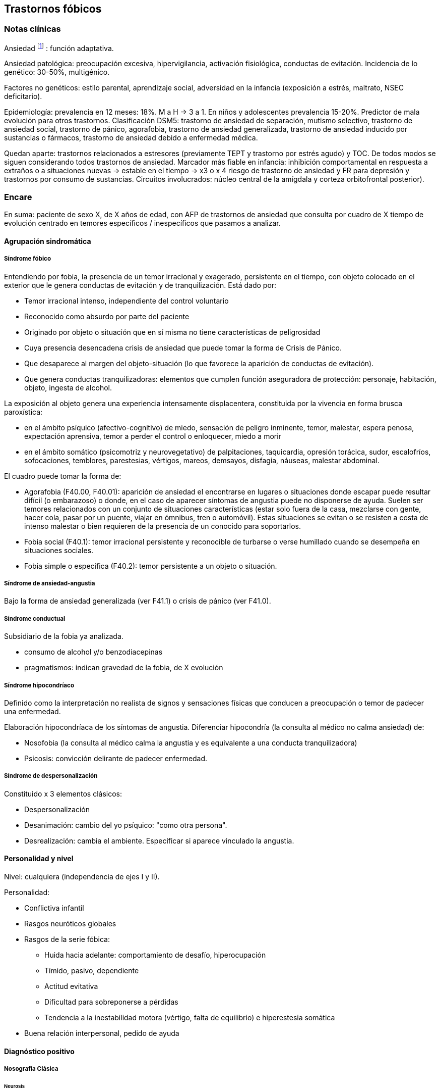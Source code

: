 == Trastornos fóbicos

=== Notas clínicas

Ansiedad footnote:[Kalin, Ned H. "Novel insights into pathological anxiety and anxiety-related disorders." American Journal of Psychiatry 177.3 (2020): 187-189.] : función adaptativa.

Ansiedad patológica: preocupación excesiva, hipervigilancia, activación fisiológica, conductas de evitación. Incidencia de lo genético: 30-50%, multigénico.

Factores no genéticos: estilo parental, aprendizaje social, adversidad en la infancia (exposición a estrés, maltrato, NSEC deficitario).

Epidemiología: prevalencia en 12 meses: 18%. M a H -> 3 a 1. En niños y adolescentes prevalencia 15-20%. Predictor de mala evolución para otros trastornos. Clasificación DSM5: trastorno de ansiedad de separación, mutismo selectivo, trastorno de ansiedad social, trastorno de pánico, agorafobia, trastorno de ansiedad generalizada, trastorno de ansiedad inducido por sustancias o fármacos, trastorno de ansiedad debido a enfermedad médica.

Quedan aparte: trastornos relacionados a estresores (previamente TEPT y trastorno por estrés agudo) y TOC. De todos modos se siguen considerando todos trastornos de ansiedad. Marcador más fiable en infancia: inhibición comportamental en respuesta a extraños o a situaciones nuevas -> estable en el tiempo -> x3 o x 4 riesgo de trastorno de ansiedad y FR para depresión y trastornos por consumo de sustancias. Circuitos involucrados: núcleo central de la amígdala y corteza orbitofrontal posterior).

=== Encare

En suma: paciente de sexo X, de X años de edad, con AFP de trastornos de ansiedad que consulta por cuadro de X tiempo de evolución centrado en temores específicos / inespecíficos que pasamos a analizar.

==== Agrupación sindromática

===== Síndrome fóbico

Entendiendo por fobia, la presencia de un temor irracional y exagerado, persistente en el tiempo, con objeto colocado en el exterior que le genera conductas de evitación y de tranquilización. Está dado por:

* Temor irracional intenso, independiente del control voluntario
* Reconocido como absurdo por parte del paciente
* Originado por objeto o situación que en sí misma no tiene características de peligrosidad
* Cuya presencia desencadena crisis de ansiedad que puede tomar la forma de Crisis de Pánico.
* Que desaparece al margen del objeto-situación (lo que favorece la aparición de conductas de evitación).
* Que genera conductas tranquilizadoras: elementos que cumplen función aseguradora de protección: personaje, habitación, objeto, ingesta de alcohol.

La exposición al objeto genera una experiencia intensamente displacentera, constituida por la vivencia en forma brusca paroxística:

* en el ámbito psíquico (afectivo-cognitivo) de miedo, sensación de peligro inminente, temor, malestar, espera penosa, expectación aprensiva, temor a perder el control o enloquecer, miedo a morir
* en el ámbito somático (psicomotriz y neurovegetativo) de palpitaciones, taquicardia, opresión torácica, sudor, escalofríos, sofocaciones, temblores, parestesias, vértigos, mareos, demsayos, disfagia, náuseas, malestar abdominal.

El cuadro puede tomar la forma de:

* Agorafobia (F40.00, F40.01): aparición de ansiedad el encontrarse en lugares o situaciones donde escapar puede resultar difícil (o embarazoso) o donde, en el caso de aparecer síntomas de angustia puede no disponerse de ayuda. Suelen ser temores relacionados con un conjunto de situaciones características (estar solo fuera de la casa, mezclarse con gente, hacer cola, pasar por un puente, viajar en ómnibus, tren o automóvil). Estas situaciones se evitan o se resisten a costa de intenso malestar o bien requieren de la presencia de un conocido para soportarlos.
* Fobia social (F40.1): temor irracional persistente y reconocible de turbarse o verse humillado cuando se desempeña en situaciones sociales.
* Fobia simple o específica (F40.2): temor persistente a un objeto o situación.

===== Síndrome de ansiedad-angustia

Bajo la forma de ansiedad generalizada (ver F41.1) o crisis de pánico (ver F41.0).

===== Síndrome conductual

Subsidiario de la fobia ya analizada.

* consumo de alcohol y/o benzodiacepinas
* pragmatismos: indican gravedad de la fobia, de X evolución

===== Síndrome hipocondríaco

Definido como la interpretación no realista de signos y sensaciones físicas que conducen a preocupación o temor de padecer una enfermedad.

Elaboración hipocondríaca de los síntomas de angustia. Diferenciar hipocondría (la consulta al médico no calma ansiedad) de:

* Nosofobia (la consulta al médico calma la angustia y es equivalente a una conducta tranquilizadora)
* Psicosis: convicción delirante de padecer enfermedad.

===== Síndrome de despersonalización

Constituido x 3 elementos clásicos:

* Despersonalización
* Desanimación: cambio del yo psíquico: "como otra persona".
* Desrealización: cambia el ambiente. Especificar si aparece vinculado la angustia.

==== Personalidad y nivel

Nivel: cualquiera (independencia de ejes I y II).

Personalidad:

* Conflictiva infantil
* Rasgos neuróticos globales
* Rasgos de la serie fóbica:
** Huida hacia adelante: comportamiento de desafío, hiperocupación
** Tímido, pasivo, dependiente
** Actitud evitativa
** Dificultad para sobreponerse a pérdidas
** Tendencia a la inestabilidad motora (vértigo, falta de equilibrio) e hiperestesia somática
* Buena relación interpersonal, pedido de ayuda

==== Diagnóstico positivo

===== Nosografía Clásica

====== Neurosis

Fragmentos: Neurosis.

====== Neurosis fóbica

Por el síndrome fóbico que centra el cuadro con su tríada característica de: fobia + evitación + tranquilización, hacemos diagnóstico de neurosis fóbica para la nosografía clásica a forma clínica (Agorafobia, social, simple).

====== Gravedad

Leve-moderada-grave- incapacitante.

====== Descompensada

Por:

* Síndrome de ansiedad angustia
* Depresión (disfórica)
* Exacerbación de síntomas

===== DSM IV - CIE-10

====== F40.0: Agorafobia (sin historia de trastorno de angustia)

Requiere:

A. Agorafobia
B. sin criterios de trastorno de angustia +
C. descartar sustancias o enfermedad médica +
D. si hay enfermedad médica, el temor es claramente excesivo en comparación con el habitualmente asociado a enfermedad médica.

====== F40.1: Fobia social

Requiere:

A. temor acusado y persistente por una o más situaciones sociales o actuaciones en público en las que el sujeto se ve expuesto a personas que no pertenecen al ámbito familiar o a la posible evaluación por parte de los demás. Teme actuar de un modo que resulte humillante o embarazoso +
B. la exposición provoca respuesta de ansiedad (con o sin crisis de pánico) +
C. reconoce que el temor es excesivo o irracional +
D. evitación (o las soporta con malestar intenso) +
E. interferencia con desempeño +
F. más de 6 meses en menores de 18 años +
G. descartar sustancias, enfermedad médica y otros trastornos mentales +
H. si hay otro diagnóstico, la fobia no se relaciona con estos procesos (por ejemplo, el miedo no es debido a tartamudez o a exhibición de conductas vinculadas a un trastorno de la alimentación)

Especificadores: generalizada: si los temores hacen referencia a la mayoría de las situaciones sociales.

====== F40.2: Fobia específica

Requiere:

* A. temor acusado y persistente que es excesivo e irracional, desencadenado por la presencia o anticipación de un objeto o situación
específicos (volar, precipicios, animales, inyecciones, sangre) +
* B. desencadenamiento de reacción de ansiedad (puede ser o no crisis de pánico) si se expone al estímulo +
* C. la persona reconoce que el miedo es excesivo o irracional +
* D. conductas de evitación (o soportan las situaciones con un malestar acusado) +
* E. interferencia con desempeño +
* F. más de 6 meses en menores de 18 años +
* G. descartar otros trastornos mentales.

Especificadores: tipo (animal, ambiental, sangre-inyecciones-daño, situacional, otros)

==== Diagnósticos diferenciales

===== Nosografía clásica

* Neurosis de angustia: no existen conductas de evitación ni tranquilización. En la NF los elementos de AA son subsidiarios al síndrome fóbico que aparece descompensando. En la NA no existen mecanismos de defensa estructurados.
* Otras neurosis.
* Fobia sintomática de Trastorno de la Personalidad.
* Fobia sintomática de un trastorno psicótico: dismorfofobia, nosofobia, hipocondría delirante.
* Crisis de angustia: descartar origen orgánico:
** Hiperglicemia
** Feocromocitoma
** Prolapso de válvula mitral (comorbilidad)
** Hipertiroidismo
* Drogas: abstinencia (barbitúricos, benzodiacepinas), intoxicación (anfetaminas y similares)
* Si hay un S° depresivo: Trastorno afectivo primari

===== DSM / CIE-10

Los diagnósticos diferenciales son diferentes dado que estos sistemas clasificatorios permiten acumular diagnósticos en uno o más ejes. Los principales diagnósticos diferenciales son:

* Entre los diferentes trastornos de ansiedad:
** Agorafobia con/sin crisis de pánico:
** Fobia específica: x ej. evitación limitada a situaciones aisladas (ascensores).
** Fobia social: x ej. evita determinadas situaciones sociales por temor a ruborizarse.
** TOC: x ej. evita situaciones vinculadas a obsesión (evita suciedad si hay ideas obsesivas de contaminación.
** TEPT: evitación de estímulos relacionados con situación altamente estresante o traumática.
** Trastorno por ansiedad de separación: evitación de abandonar el hogar o la familia.
* Causas médicas
* Inducidos por sustancias
* Como diagnósticos adicionales (más que diferenciales) considerar Trastorno de la Personalidad del grupo C (sobre todo TP por Evitación).

==== Etiopatogenia y psicopatología

Se propone una gran heterogeneidad causal, aplicándose en general el modelo de estrés-diátesis.

===== Biológico

Algunos autores proponen un modelo vulnerabilidad-estrés, citando una predisposición constitucional en personas que nacen con un temperamento específico conocido como "inhibición conductual a lo desconocido", que ante factores de estrés constituirían una fobia.

Para el caso de la fobia específica y la fobia social, podría existir un componente genético (tiende a darse en la misma familia: 2/3 de los sujetos tienen al menos un familiar de primer grado con una fobia del mismo tipo). Para la fobia social hay mayor concordancia entre gemelos monocigóticos. Los familiares de primer grado de pacientes con fobia social tiene 3 veces más probabilidades de tenerlas que los familiares de personas sanas.

Para el caso de la fobia social, diversos autores postulan la existencia de alteraciones en sistemas de neurotransmisión (adrenérgico,
serotoninérgico y dopaminérgico), basado en la eficacia de fármacos como los antagonistas beta-adrenérgicos, los ISRS y los IMAO en este trastorno. Los pacientes con FS liberarían más adrenalina a nivel central y periférico que los no-fóbicos.

En la fobia social generalizada podría estar alterado el sistema dopaminérgico, esta afirmación se basa en:

* Eficacia de los IMAO y Bupropion (que afectan el sistema Dopa)
* Desarrollo de síntomas de ansiedad social luego del tratamiento con fármacos que bloquean la Dopamina
* Correlación existente entre rasgos de introversión y bajos niveles de Dopamina en el LCR
* Altas tasas de Fobia Social en pacientes con Enfermedad de Parkinson.
* Baja actividad dopaminérgica detectada en cepas de ratones "tímidos"
* Bajos niveles en LCR de ácido homovanílico en pacientes con T de Pánico y Fobia Social.
* En SPECTs aparece una disminución en la densidad de sitios de recaptación de Dopamina a nivel del estriado.

Neuroimagen: los estudios sugieren la presencia de circuitos neurales específicos involucrados en la Fobia Social (cíngulo anterior, cortex prefrontal dorsolateral, cerebelo, cortex orbitofrontal).

===== Psicológico

====== Psicoanálisis

Para Freud la ansiedad es una señal del Yo que se pone en marcha cuando algún impulso inconsciente prohibido está luchando para expresarse en forma consciente, lo que lleva al Yo al uso de mecanismos de defensa auxiliares:

* Represión: mecanismo destinado a mantener la pulsión fuera de la representación consciente. Este mecanismo fracasa por lo cual la conflictiva rechazada irrumpe en la conciencia debiendo recurrir el yo a defensas auxiliares para combatir la angustia que provocan las pulsiones genitales edípicas incestuosas * Desplazamiento: separa el afecto de la representación prohibida y lo desplaza a una situación u objeto en el exterior, aparentemente neutro, pero en conexión asociativa con la fuente del conflicto (simbolización como mecanismo de defensa).
* Evitación como mecanismo adicional de defensa. El objeto sobre el que se desplaza la angustia puede ser evitado.

La reactivación del conflicto sobrepasa los mecanismos de defensa ya estructurados y se manifiesta como angustia. Se trata de una regresión y fijación a etapa edípica del desarrollo psicosexual, vinculado a intensa angustia de castración (el impulso sexual continuaría teniendo una marcada connotación incestuosa en el adulto por lo que la activación sexual tiende a transformarse en ansiedad que de forma característica es un miedo a la castración).

Teorías más recientes también proponen la existencia de otras angustias: de separación (Agorafobia), ansiedad del Superyo (vergüenza vinculada a la eritrofobia).

Dentro del modelo psicoanalítico se destaca la existencia de actitudes contra-fóbicas, patrón conductual que representa una negación (del temor ante el objeto). La persona busca y se enfrenta a situaciones de peligro. Podría estar implicado el mecanismo de defensa de "identificación con el agresor".

===== Teoría Cognitivo-comportamental

El modelo teórico del aprendizaje (Watson) vincula la fobia y la evitación consiguiente al modelo estímulo-respuesta pavloviano tradicional de los reflejos condicionados, donde un estímulo originalmente neutro se transforma en condicionado para producir ansiedad al presentarse apareado a un estímulo amenazante. Si bien el condicionamiento clásico puede explicar el origen de la fobia, no explica el mantenimiento, para lo cual se postula la intervención del condicionamiento operante: el patrón de evitación se muestra eficaz para reducir la ansiedad por lo que se refuerza el mantenimiento de la fobia.

Otro mecanismo de aprendizaje que podría estar implicado es el moldeamiento (por observación de reacciones de un tercero).

===== Social

Estrés psicosocial en el curso de vida, en especial: muerte de un progenitor, separación de progenitores, crítica o humillación por terceros, violencia intrafamiliar: activarían la diátesis latente con la consiguiente aparición de síntomas.

==== Paraclínica

===== Biológico

Examen físico completo: neurológico, signos de intoxicación por psicoestimulantes (midriasis, PA, pulso), tiroides, CV (eventual EcoCG, ECG, para uso de AD y buscando trastornos de la conducción). Paraclínica general.

===== Psicológico

Superado el cuadro actual: tests de personalidad proyectivos (TAT, Rorscharch), no proyectivos (Minnesota), evaluando:

* Fortaleza yoica * Elementos para el análisis de los mecanismos de defensa
* Implementación de psicoterapia Tests de nivel (Weschler).

Para el seguimiento del trastorno, pueden ser útiles las escalas de cuantificación de síntomas.

===== Social

Familiares y terceros. Valoración de red de soporte. Datos de HC y tratamientos previos.

==== Tratamiento

* Ambulatorio con control en policlínica
* Hospitalizar según entidad de síndromes asociados (ej. depresión)

Objetivos del tratamiento:

* Alivio de afectos y cogniciones vinculadas al temor
* Reducción de la ansiedad anticipatoria
* Atenuar el comportamiento de evitación
* Reducir los síntomas autonómicos y fisiológicos de ansiedad
* Lograr mejores niveles de funcionamiento Directivas: compensar el cuadro actual y tratar la enfermedad de fondo.

===== Biológico

.Agorafobia sin trastorno de pánico
El tratamiento de la agorafobia sin crisis de pánico sería, en primera instancia, psicoterapéutico. Como coadyuvante o para casos resistentes pueden usarse ISRS.

Primera línea: ISRS/Venlafaxina.

Segunda línea: Clorimipramina (o Imipramina). Iniciar con 10 mg con comida, con aumentos progresivos de 10 mg cada 2-3 días y luego aumentos de 25 mg cada 2-3 días (estos pacientes pueden presentar sobreestimulación si se comienza de forma brusca) hasta 100-300 mg en 2-4 tomas (o en 1-2 tomas en preparados de liberación sostenida). Está contraindicada en caso de IAM reciente, arritmia severa, glaucoma, retención urinaria, 1º trimestre de embarazo. Precauciones en: ancianos, epilépticos, bipolares, riesgo suicida, trabajos de riesgo. Efectos secundarios: anticolinérgicos. Interacciones: IMAOs, simpaticomiméticos.

Tercera línea: si no hay respuesta con Clorimipramina, puede haber respuesta con Fenelzina 45-90 mg/día (máximo = 1.2 mg/Kg/día). Iniciar con 15 mg/día aumentando de a 15 mg lentamente hasta lograr control de manifestaciones. Está contraindicada en caso de insuficiencia cardíaca, AP o riesgo de AVE, insuficiencia hepática y Feocromocitoma. Debe informarse al paciente de las restricciones dietéticas referidas a alimentos que contienen tiramina (pueden desencadenar crisis hipertensivas): quesos, embutidos, conservas de carne, habas, bananas, pasas de uva, higos, dátiles, levadura, cerveza, vino, café, chocolate, bebidas cola. Se proscribirán los siguientes medicamentos: aminas vasopresoras (incluso las contenidas en gotas nasales y antigripales), Meperidina, otros IMAO, tricíclicos, anorexígenos, Dopamina. Debe suspenderse 10 días antes de una cirugía de elección. Reacciones adversas: CV (hipotensión postural, crisis hipertensivas), neuropsíquicas, digestivas, leucopenia. Interacciones medicamentosas importantes.

La duración de cada prueba terapéutica debe ser de 8-12 semanas (mayor que en la depresión). El tratamiento se continuará a las dosis con las que se obtuvo mejoría por 6-12 meses luego de la remisión sintomática. A partir de ese momento se continúa con la dosis mínima eficaz por 2-5 años.

.Fobia específica
El tratamiento básico es psicoterapéutico, el tratamiento farmacológico será de apoyo pudiendo utilizarse:

Benzodiacepinas: de cualquier tipo a dosis adecuadas para cada caso, generalmente en monodosis para disminuir la ansiedad en el momento de la exposición. Por ejemplo: Alprazolam 1 mg media hora antes de la situación fóbica. Ambos fármacos deben dejar de usarse cuando desaparezcan los síntomas.

Propranolol: en monodosis (20-40 mg) media hora antes de la situación fóbica.

El uso de medicación en forma continua queda reservado para casos refractarios: Alprazolam 0.5-1 mg c/8 o Propranolol 20-80 mg/día. Los fármacos en pauta fija se mantendrán hasta 6 meses después de la remisión sintomática.

.Fobia social

Fobia social restringida o limitada

* Primera línea: beta bloqueantes (Propranolol 40-80 mg 30 minutos antes de la previsible situación fóbica).
* Segunda línea: benzodiacepinas, dosis de 5-15 mg de equivalentes Diazepam.

Fobia social generalizada o difusa

Si bien el fármaco mejor estudiado y con mayores índices de eficacia es la Fenelzina, su manejo complicado (con contraindicaciones y restricciones) lo relegan a un segundo plano.

* Primera línea: Paroxetina 20 - 60 mg/día > Sertralina > Fluvoxamina (orden según calidad de evidencia en estudios realizados)
* Segunda línea: Clorimipramina, Paroxetina, Sertralina, Moclobemida (eficacia clínica limitada). Fenelzina 45-90 mg/día, iniciando con 15 mg/día, aumentando hasta 45-60 mg/día, esperando 4 semanas y luego, según resultados y tolerancia puede aumentarse hasta.
* Casos resistentes: pueden asociarse benzodiacepinas: Alprazolam o Clonazepam (la terapia única con BZD es de eficacia dudosa o limitada).

En casos de fobia generalizada se mantendrá el tratamiento hasta 12 meses luego de remisión sintomática, a las dosis con las que se logró mejoría. Luego pueden disminuirse de forma progresiva, si aparece recidiva se vuelve a las dosis eficaces que se mantendrán por 12 meses más. Tratamientos superiores al año podrían estar indicados en: pacientes con síntomas significativos persistentes, presencia de comorbilidad, inicio precoz con TP por Evitación severo y pacientes con historia previa de recaídas.

===== Psicológico

Entrevistas en ambiente cálido y de escucha, afianzar vínculo, explicar enfermedad.

====== Agorafobia sin trastorno de pánico

Terapia cognitivo-comportamental: explicar los mecanismos generadores de ansiedad fóbica. La técnica más usada es la exposición in vivo, con terapeuta o en autoexposición. Debe realizarse de forma progresiva según una jerarquía creciente de enfrentamiento al estímulo fóbico.

====== Fobia simple/específica

Terapia cognitivo-comportamental: en especial técnicas de entrenamiento en relajación, desensibilización sistemática y exposición in vivo o imaginada. En caso de fobia a las heridas, sangre, etc., se recomienda el uso de técnicas de tensión muscular en lugar de técnicas de relajación.

====== Fobia social

Terapia cognitivo-comportamental: en especial técnicas de inoculación de estrés (exposición para reducción del miedo), entrenamiento en asertividad y habilidades sociales, reestructuración cognitiva.

===== Social

Terapia familiar, grupo de apoyo. Alianza terapéutica con familiar por tendencia de los fóbicos a abandonar la terapia.

==== Evolución y pronóstico

Puede seguir varios caminos evolutivos:

* Mejoría total
* Mejoría parcial permaneciendo síntomas residuales
* Refractariedad
* Comorbilidad con depresión y abuso de sustancias

Es una enfermedad crónica con tendencia a la recidiva. PVI: bueno PPI: crisis y depresión bueno. PVA: depende de complicaciones del cuadro. PPA: depende de adhesión al tratamiento.

Dentro de las complicaciones, destacamos la alta tasa de comorbilidad (hasta 80%, con EDM, entre fobias, alcohol, abuso de benzodiacepinas) y la mayor tasa de suicidio en esta población.

El pronóstico depende de:

* Gravedad del trastorno al inicio del tratamiento
* Edad de comienzo del tratamiento
* Continuidad del tratamiento
* Nivel intelectual
* Nivel socioeconómico
* Comorbilidad (depresión, alcoholismo, TP)
* Antecedentes familiares (predictor negativo para el caso de la fobia social).

==== Fuentes

* RTM II
* The Journal of Clinical Psychiatry 59(supp 17), 1998.
